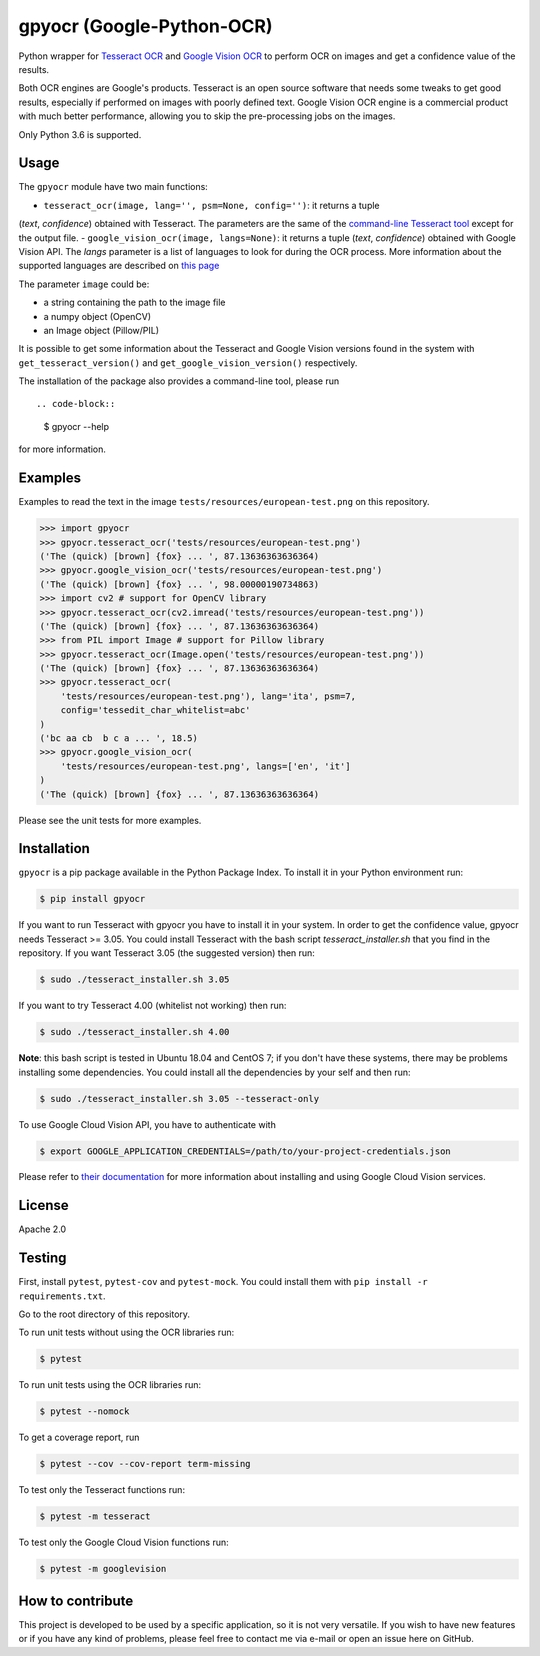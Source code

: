 **************************
gpyocr (Google-Python-OCR)
**************************

.. image:: https://img.shields.io/pypi/v/gpyocr.svg
    :target: https://pypi.org/project/gpyocr

.. image:: https://img.shields.io/pypi/l/gpyocr.svg
    :target: https://pypi.org/project/gpyocr

.. image:: https://img.shields.io/pypi/pyversions/gpyocr.svg
    :target: https://pypi.org/project/gpyocr/

.. image:: https://travis-ci.org/ceccoemi/gpyocr.svg?branch=master
    :target: https://travis-ci.org/ceccoemi/gpyocr

.. image:: https://codecov.io/gh/ceccoemi/gpyocr/branch/master/graph/badge.svg
    :target: https://codecov.io/gh/ceccoemi/gpyocr



Python wrapper for `Tesseract OCR <https://github.com/tesseract-ocr/tesseract>`_ and `Google Vision OCR <https://cloud.google.com/vision/>`_ to perform OCR on images and get a confidence value of the results.

Both OCR engines are Google's products. Tesseract is an open source software that needs some tweaks to get good results, especially if performed on images with poorly defined text. Google Vision OCR engine is a commercial product with much better performance, allowing you to skip the pre-processing jobs on the images.

Only Python 3.6 is supported.

Usage
#####

The ``gpyocr`` module have two main functions:

- ``tesseract_ocr(image, lang='', psm=None, config='')``: it returns a tuple 
(*text*, *confidence*) obtained with Tesseract. The parameters are the same of 
the `command-line Tesseract tool <https://github.com/tesseract-ocr/tesseract/wiki/Command-Line-Usage>`_ 
except for the output file.
- ``google_vision_ocr(image, langs=None)``: it returns a tuple 
(*text*, *confidence*) obtained with Google Vision API. The `langs` parameter 
is a list of languages to look for during the OCR process. More information 
about the supported languages are described on 
`this page <https://cloud.google.com/vision/docs/languages>`_


The parameter ``image`` could be:

* a string containing the path to the image file
* a numpy object (OpenCV)
* an Image object (Pillow/PIL)


It is possible to get some information about the Tesseract and Google Vision 
versions found in the system with ``get_tesseract_version()`` and 
``get_google_vision_version()`` respectively.

The installation of the package also provides a command-line tool, please run
::

.. code-block::

    $ gpyocr --help

for more information.


Examples
########

Examples to read the text in the image ``tests/resources/european-test.png`` 
on this repository.

.. code-block:: python

    >>> import gpyocr
    >>> gpyocr.tesseract_ocr('tests/resources/european-test.png')
    ('The (quick) [brown] {fox} ... ', 87.13636363636364)
    >>> gpyocr.google_vision_ocr('tests/resources/european-test.png')
    ('The (quick) [brown] {fox} ... ', 98.00000190734863)
    >>> import cv2 # support for OpenCV library
    >>> gpyocr.tesseract_ocr(cv2.imread('tests/resources/european-test.png'))
    ('The (quick) [brown] {fox} ... ', 87.13636363636364)
    >>> from PIL import Image # support for Pillow library
    >>> gpyocr.tesseract_ocr(Image.open('tests/resources/european-test.png'))
    ('The (quick) [brown] {fox} ... ', 87.13636363636364)
    >>> gpyocr.tesseract_ocr(
        'tests/resources/european-test.png'), lang='ita', psm=7,
        config='tessedit_char_whitelist=abc'
    )
    ('bc aa cb  b c a ... ', 18.5)
    >>> gpyocr.google_vision_ocr(
        'tests/resources/european-test.png', langs=['en', 'it']
    )
    ('The (quick) [brown] {fox} ... ', 87.13636363636364)

Please see the unit tests for more examples.


Installation
############

``gpyocr`` is a pip package available in the Python Package Index.
To install it in your Python environment run:

.. code-block::

    $ pip install gpyocr

If you want to run Tesseract with gpyocr you have to install it in your 
system. In order to get the confidence value, gpyocr needs Tesseract >= 3.05.
You could install Tesseract with the bash script `tesseract_installer.sh` that 
you find in the repository. If you want Tesseract 3.05 (the suggested version) 
then run:

.. code-block::

    $ sudo ./tesseract_installer.sh 3.05

If you want to try Tesseract 4.00 (whitelist not working) then run:

.. code-block::

    $ sudo ./tesseract_installer.sh 4.00

**Note**: this bash script is tested in Ubuntu 18.04 and CentOS 7; if you 
don't have these systems, there may be problems installing some dependencies.
You could install all the dependencies by your self and then run:

.. code-block::
    
    $ sudo ./tesseract_installer.sh 3.05 --tesseract-only


To use Google Cloud Vision API, you have to authenticate with

.. code-block::

    $ export GOOGLE_APPLICATION_CREDENTIALS=/path/to/your-project-credentials.json

Please refer to 
`their documentation <https://cloud.google.com/vision/docs/libraries>`_ for 
more information about installing and using Google Cloud Vision services.

License
#######

Apache 2.0

Testing
#######

First, install ``pytest``, ``pytest-cov`` and ``pytest-mock``. You could
install them with ``pip install -r requirements.txt``.

Go to the root directory of this repository.

To run unit tests without using the OCR libraries run:

.. code-block::

    $ pytest

To run unit tests using the OCR libraries run:

.. code-block::

    $ pytest --nomock

To get a coverage report, run

.. code-block::

    $ pytest --cov --cov-report term-missing

To test only the Tesseract functions run:

.. code-block::
    
    $ pytest -m tesseract

To test only the Google Cloud Vision functions run:

.. code-block::
    
    $ pytest -m googlevision

How to contribute
#################

This project is developed to be used by a specific application, so it is not 
very versatile. If you wish to have new features or if you have any kind of 
problems, please feel free to contact me via e-mail or open an issue here on 
GitHub.
